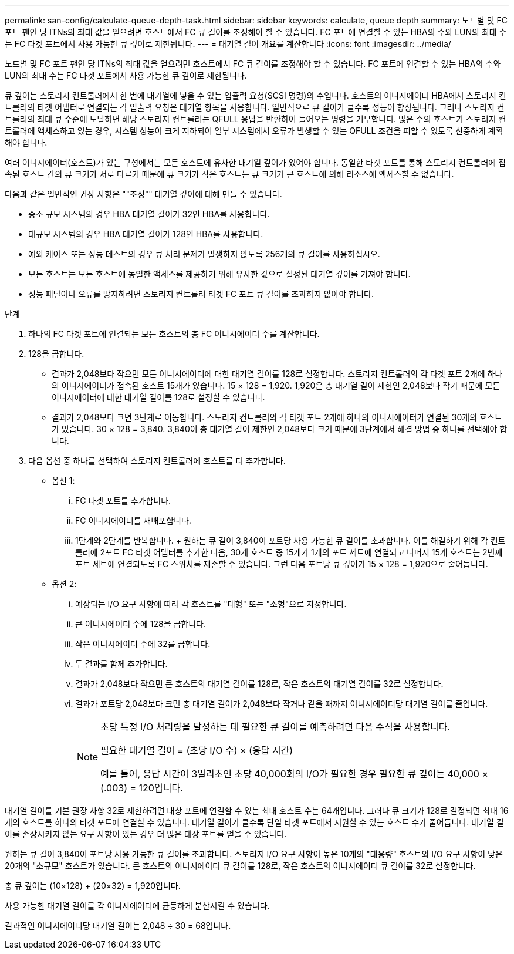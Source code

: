 ---
permalink: san-config/calculate-queue-depth-task.html 
sidebar: sidebar 
keywords: calculate, queue depth 
summary: 노드별 및 FC 포트 팬인 당 ITNs의 최대 값을 얻으려면 호스트에서 FC 큐 길이를 조정해야 할 수 있습니다. FC 포트에 연결할 수 있는 HBA의 수와 LUN의 최대 수는 FC 타겟 포트에서 사용 가능한 큐 깊이로 제한됩니다. 
---
= 대기열 길이 개요를 계산합니다
:icons: font
:imagesdir: ../media/


[role="lead"]
노드별 및 FC 포트 팬인 당 ITNs의 최대 값을 얻으려면 호스트에서 FC 큐 길이를 조정해야 할 수 있습니다. FC 포트에 연결할 수 있는 HBA의 수와 LUN의 최대 수는 FC 타겟 포트에서 사용 가능한 큐 깊이로 제한됩니다.

큐 깊이는 스토리지 컨트롤러에서 한 번에 대기열에 넣을 수 있는 입출력 요청(SCSI 명령)의 수입니다. 호스트의 이니시에이터 HBA에서 스토리지 컨트롤러의 타겟 어댑터로 연결되는 각 입출력 요청은 대기열 항목을 사용합니다. 일반적으로 큐 길이가 클수록 성능이 향상됩니다. 그러나 스토리지 컨트롤러의 최대 큐 수준에 도달하면 해당 스토리지 컨트롤러는 QFULL 응답을 반환하여 들어오는 명령을 거부합니다. 많은 수의 호스트가 스토리지 컨트롤러에 액세스하고 있는 경우, 시스템 성능이 크게 저하되어 일부 시스템에서 오류가 발생할 수 있는 QFULL 조건을 피할 수 있도록 신중하게 계획해야 합니다.

여러 이니시에이터(호스트)가 있는 구성에서는 모든 호스트에 유사한 대기열 깊이가 있어야 합니다. 동일한 타겟 포트를 통해 스토리지 컨트롤러에 접속된 호스트 간의 큐 크기가 서로 다르기 때문에 큐 크기가 작은 호스트는 큐 크기가 큰 호스트에 의해 리소스에 액세스할 수 없습니다.

다음과 같은 일반적인 권장 사항은 ""조정"" 대기열 깊이에 대해 만들 수 있습니다.

* 중소 규모 시스템의 경우 HBA 대기열 길이가 32인 HBA를 사용합니다.
* 대규모 시스템의 경우 HBA 대기열 길이가 128인 HBA를 사용합니다.
* 예외 케이스 또는 성능 테스트의 경우 큐 처리 문제가 발생하지 않도록 256개의 큐 길이를 사용하십시오.
* 모든 호스트는 모든 호스트에 동일한 액세스를 제공하기 위해 유사한 값으로 설정된 대기열 깊이를 가져야 합니다.
* 성능 패널이나 오류를 방지하려면 스토리지 컨트롤러 타겟 FC 포트 큐 길이를 초과하지 않아야 합니다.


.단계
. 하나의 FC 타겟 포트에 연결되는 모든 호스트의 총 FC 이니시에이터 수를 계산합니다.
. 128을 곱합니다.
+
** 결과가 2,048보다 작으면 모든 이니시에이터에 대한 대기열 길이를 128로 설정합니다. 스토리지 컨트롤러의 각 타겟 포트 2개에 하나의 이니시에이터가 접속된 호스트 15개가 있습니다. 15 × 128 = 1,920. 1,920은 총 대기열 길이 제한인 2,048보다 작기 때문에 모든 이니시에이터에 대한 대기열 길이를 128로 설정할 수 있습니다.
** 결과가 2,048보다 크면 3단계로 이동합니다. 스토리지 컨트롤러의 각 타겟 포트 2개에 하나의 이니시에이터가 연결된 30개의 호스트가 있습니다. 30 × 128 = 3,840. 3,840이 총 대기열 길이 제한인 2,048보다 크기 때문에 3단계에서 해결 방법 중 하나를 선택해야 합니다.


. 다음 옵션 중 하나를 선택하여 스토리지 컨트롤러에 호스트를 더 추가합니다.
+
** 옵션 1:
+
... FC 타겟 포트를 추가합니다.
... FC 이니시에이터를 재배포합니다.
... 1단계와 2단계를 반복합니다. + 원하는 큐 길이 3,840이 포트당 사용 가능한 큐 길이를 초과합니다. 이를 해결하기 위해 각 컨트롤러에 2포트 FC 타겟 어댑터를 추가한 다음, 30개 호스트 중 15개가 1개의 포트 세트에 연결되고 나머지 15개 호스트는 2번째 포트 세트에 연결되도록 FC 스위치를 재존할 수 있습니다. 그런 다음 포트당 큐 깊이가 15 × 128 = 1,920으로 줄어듭니다.


** 옵션 2:
+
... 예상되는 I/O 요구 사항에 따라 각 호스트를 "대형" 또는 "소형"으로 지정합니다.
... 큰 이니시에이터 수에 128을 곱합니다.
... 작은 이니시에이터 수에 32를 곱합니다.
... 두 결과를 함께 추가합니다.
... 결과가 2,048보다 작으면 큰 호스트의 대기열 길이를 128로, 작은 호스트의 대기열 길이를 32로 설정합니다.
... 결과가 포트당 2,048보다 크면 총 대기열 길이가 2,048보다 작거나 같을 때까지 이니시에이터당 대기열 길이를 줄입니다.
+
[NOTE]
====
초당 특정 I/O 처리량을 달성하는 데 필요한 큐 길이를 예측하려면 다음 수식을 사용합니다.

필요한 대기열 길이 = (초당 I/O 수) × (응답 시간)

예를 들어, 응답 시간이 3밀리초인 초당 40,000회의 I/O가 필요한 경우 필요한 큐 깊이는 40,000 × (.003) = 120입니다.

====






대기열 길이를 기본 권장 사항 32로 제한하려면 대상 포트에 연결할 수 있는 최대 호스트 수는 64개입니다. 그러나 큐 크기가 128로 결정되면 최대 16개의 호스트를 하나의 타겟 포트에 연결할 수 있습니다. 대기열 길이가 클수록 단일 타겟 포트에서 지원할 수 있는 호스트 수가 줄어듭니다. 대기열 길이를 손상시키지 않는 요구 사항이 있는 경우 더 많은 대상 포트를 얻을 수 있습니다.

원하는 큐 길이 3,840이 포트당 사용 가능한 큐 길이를 초과합니다. 스토리지 I/O 요구 사항이 높은 10개의 "대용량" 호스트와 I/O 요구 사항이 낮은 20개의 "소규모" 호스트가 있습니다. 큰 호스트의 이니시에이터 큐 길이를 128로, 작은 호스트의 이니시에이터 큐 길이를 32로 설정합니다.

총 큐 깊이는 (10×128) + (20×32) = 1,920입니다.

사용 가능한 대기열 길이를 각 이니시에이터에 균등하게 분산시킬 수 있습니다.

결과적인 이니시에이터당 대기열 길이는 2,048 ÷ 30 = 68입니다.
